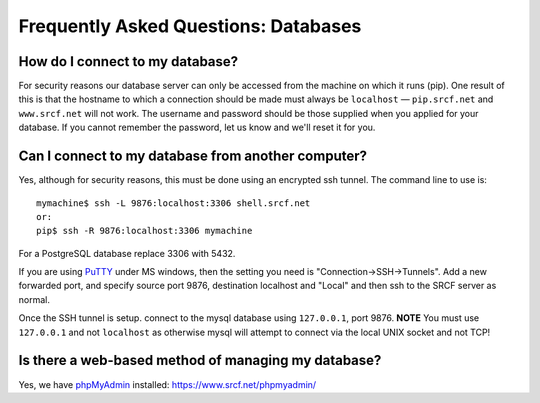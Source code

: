 Frequently Asked Questions: Databases
-------------------------------------

How do I connect to my database?
~~~~~~~~~~~~~~~~~~~~~~~~~~~~~~~~

For security reasons our database server can only be accessed from the
machine on which it runs (pip). One result of this is that the hostname
to which a connection should be made must always be ``localhost`` —
``pip.srcf.net`` and ``www.srcf.net`` will not work. The username and
password should be those supplied when you applied for your database. If
you cannot remember the password, let us know and we'll reset it for
you.

Can I connect to my database from another computer?
~~~~~~~~~~~~~~~~~~~~~~~~~~~~~~~~~~~~~~~~~~~~~~~~~~~

Yes, although for security reasons, this must be done using an encrypted
ssh tunnel. The command line to use is:

::

    mymachine$ ssh -L 9876:localhost:3306 shell.srcf.net
    or:
    pip$ ssh -R 9876:localhost:3306 mymachine

For a PostgreSQL database replace 3306 with 5432.

If you are using `PuTTY </utilities/ssh/>`__ under MS windows, then the
setting you need is "Connection->SSH->Tunnels". Add a new forwarded
port, and specify source port 9876, destination localhost and "Local"
and then ssh to the SRCF server as normal.

Once the SSH tunnel is setup. connect to the mysql database using
``127.0.0.1``, port 9876. **NOTE** You must use ``127.0.0.1`` and not
``localhost`` as otherwise mysql will attempt to connect via the local
UNIX socket and not TCP!

Is there a web-based method of managing my database?
~~~~~~~~~~~~~~~~~~~~~~~~~~~~~~~~~~~~~~~~~~~~~~~~~~~~

Yes, we have `phpMyAdmin <https://www.srcf.net/phpmyadmin/>`__
installed: https://www.srcf.net/phpmyadmin/
